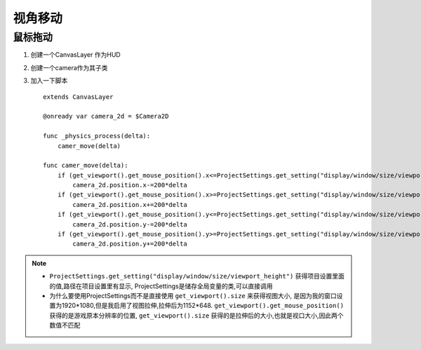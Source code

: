视角移动
=============


鼠标拖动
------------

#.  创建一个CanvasLayer 作为HUD
#.  创建一个camera作为其子类
#.  加入一下脚本 ::

        extends CanvasLayer

        @onready var camera_2d = $Camera2D

        func _physics_process(delta):
            camer_move(delta)
            
        func camer_move(delta):
            if (get_viewport().get_mouse_position().x<=ProjectSettings.get_setting("display/window/size/viewport_width")/20):
                camera_2d.position.x-=200*delta
            if (get_viewport().get_mouse_position().x>=ProjectSettings.get_setting("display/window/size/viewport_width")/20*19):
                camera_2d.position.x+=200*delta
            if (get_viewport().get_mouse_position().y<=ProjectSettings.get_setting("display/window/size/viewport_height")/20):
                camera_2d.position.y-=200*delta
            if (get_viewport().get_mouse_position().y>=ProjectSettings.get_setting("display/window/size/viewport_height")/20*19):
                camera_2d.position.y+=200*delta
        
.. note:: 

    *   ``ProjectSettings.get_setting("display/window/size/viewport_height")`` 获得项目设置里面的值,路径在项目设置里有显示,
        ProjectSettings是储存全局变量的类,可以直接调用
    *   为什么要使用ProjectSettings而不是直接使用 ``get_viewport().size`` 来获得视图大小,
        是因为我的窗口设置为1920*1080,但是我启用了视图拉伸,拉伸后为1152*648.
        ``get_viewport().get_mouse_position()`` 获得的是游戏原本分辨率的位置,
        ``get_viewport().size`` 获得的是拉伸后的大小,也就是视口大小,因此两个数值不匹配

